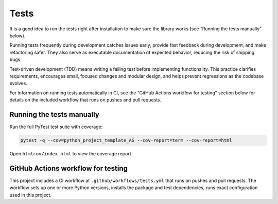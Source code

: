 Tests
=====

It is a good idea to run the tests right after installation to make sure the library works (see “Running the tests manually” below).

Running tests frequently during development catches issues early, provide fast feedback during development, and make refactoring safer. They also serve as executable documentation of expected behavior, reducing the risk of shipping bugs.

Test-driven development (TDD) means writing a failing test before implementing functionality. This practice clarifies requirements, encourages small, focused changes and modular design, and helps prevent regressions as the codebase evolves.

For information on running tests automatically in CI, see the “GitHub Actions workflow for testing” section below for details on the included workflow that runs on pushes and pull requests.

Running the tests manually
--------------------------

Run the full PyTest test suite with coverage:

.. code-block:: bash

   pytest -q --cov=python_project_template_AS --cov-report=term --cov-report=html

Open ``htmlcov/index.html`` to view the coverage report.


GitHub Actions workflow for testing
-----------------------------------

This project includes a CI workflow at ``.github/workflows/tests.yml`` that runs on pushes and pull requests. The workflow sets up one or more Python versions, installs the package and test dependencies, runs exact configuration used in this project.
